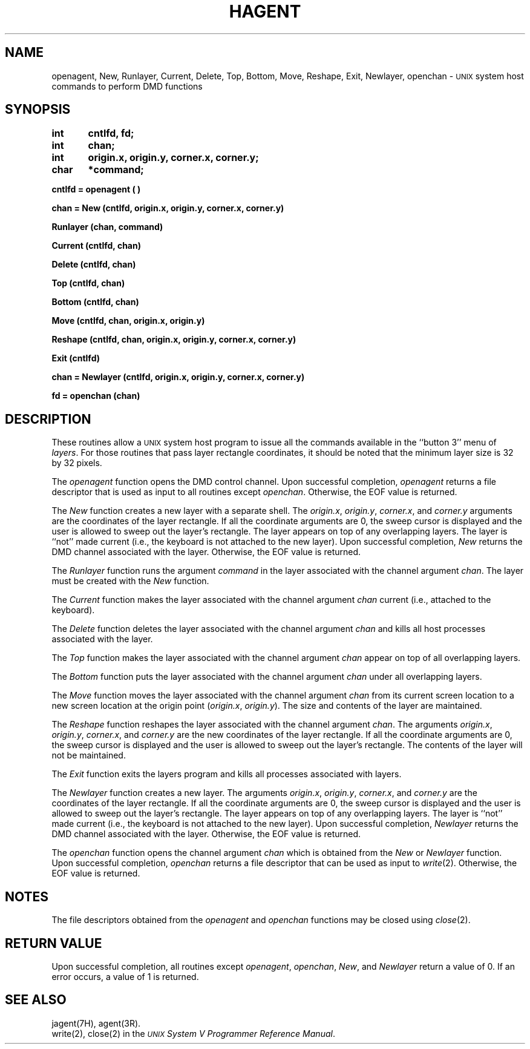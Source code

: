 .\" 
.\"									
.\"	Copyright (c) 1987,1988,1989,1990,1991,1992   AT&T		
.\"			All Rights Reserved				
.\"									
.\"	  THIS IS UNPUBLISHED PROPRIETARY SOURCE CODE OF AT&T.		
.\"	    The copyright notice above does not evidence any		
.\"	   actual or intended publication of such source code.		
.\"									
.\" 
.ds ZZ APPLICATION DEVELOPMENT PACKAGE
.TH HAGENT 3H
.XE "openagent()"
.XE "New()"
.XE "Runlayer()"
.XE "Current()"
.XE "Delete()"
.XE "Top()"
.XE "Bottom()"
.XE "Move()"
.XE "Reshape()"
.XE "Exit()"
.XE "Newlayer()"
.XE "openchan()"
.SH NAME
openagent, New, Runlayer, Current, Delete, Top, Bottom, Move, Reshape, Exit, Newlayer, openchan \- \s-1UNIX\s+1 system host commands to perform DMD functions
.SH SYNOPSIS
.B int	cntlfd, fd;
.br
.B int	chan;
.br
.B int	origin.x, origin.y, corner.x, corner.y;
.br
.B char	*command;
.PP
.B cntlfd \= openagent ( )
.PP
.B "chan \= New (cntlfd, origin.x, origin.y, corner.x, corner.y)"
.PP
.B Runlayer (chan, command)
.PP
.B Current (cntlfd, chan)
.PP
.B Delete (cntlfd, chan)
.PP
.B Top (cntlfd, chan)
.PP
.B Bottom (cntlfd, chan)
.PP
.B Move (cntlfd, chan, origin.x, origin.y)
.PP
.B Reshape (cntlfd, chan, origin.x, origin.y, corner.x, corner.y)
.PP
.B Exit (cntlfd)
.PP
.B "chan \= Newlayer (cntlfd, origin.x, origin.y, corner.x, corner.y)"
.PP
.B fd \= openchan (chan)
.SH DESCRIPTION
These routines allow a \s-1UNIX\s+1 system host program to
issue all the commands available in the
``button 3'' menu of \fIlayers\fR.
For those routines that pass layer rectangle coordinates, it should
be noted that the minimum layer size is 32 by 32 pixels.
.PP
The
.I openagent
function opens the DMD control channel. Upon successful completion,
.I openagent
returns a file descriptor that is used
as input to all routines except
.IR openchan .
Otherwise, the EOF value is returned.
.PP
The
.I New
function
creates a new layer with a separate shell.
The
.IR origin.x ,
.IR origin.y ,
.IR corner.x ,
and
.I corner.y
arguments
are the coordinates of the layer rectangle.
If all the coordinate arguments are 0,
the sweep cursor is displayed and the user is allowed to
sweep out the layer's rectangle.
The layer appears on top
of any overlapping layers.
The layer is ``not'' made current (i.e., the keyboard
is not attached to the new layer).
Upon successful completion,
.I New
returns the DMD channel associated with the layer.
Otherwise, the EOF value is returned.
.PP
The
.I Runlayer
function
runs
the argument
.I command
in the layer associated with the channel
argument
.IR chan .
The layer must be created with the
.I New
function.
.PP
The
.I Current
function
makes the layer associated with the channel
argument
.I chan
current (i.e., attached to the keyboard).
.PP
The
.I Delete
function
deletes the layer associated with the channel
argument
.I chan
and kills all host processes associated with the layer.
.PP
The
.I Top
function
makes the layer associated with the channel
argument
.I chan
appear on top of all overlapping layers.
.PP
The
.I Bottom
function
puts the layer associated with the channel
argument
.I chan
under all overlapping layers.
.PP
The
.I Move
function
moves the layer associated with the channel
argument
.I chan
from its current screen location to a new screen location at the origin
point
.RI ( origin.x , " origin.y" ).
The size and contents of the layer are maintained. 
.PP
The
.I Reshape
function
reshapes the layer associated with the channel
argument
.IR chan .
The
arguments
.IR origin.x ,
.IR origin.y ,
.IR corner.x ,
and
.I corner.y
are the new coordinates of the layer rectangle.
If all the coordinate arguments are 0,
the sweep cursor is displayed and the user is allowed to
sweep out the layer's rectangle.
The contents of the layer will not be maintained.
.PP
The
.I Exit
function
exits the
layers
program and kills all processes associated with
layers.
.PP
The
.I Newlayer
function
creates a new layer.
The
arguments
.IR origin.x ,
.IR origin.y ,
.IR corner.x ,
and
.I corner.y
are the coordinates of the layer rectangle.
If all the coordinate arguments are 0,
the sweep cursor is displayed and the user is allowed to
sweep out the layer's rectangle.
The layer appears on top
of any overlapping layers.
The layer is ``not'' made current (i.e., the keyboard
is not attached to the new layer).
Upon successful completion,
.I Newlayer
returns the DMD channel associated with the layer.
Otherwise, the EOF value is returned.
.PP
The
.I openchan
function
opens the channel argument
.I chan
which is obtained from the
.I New
or
.I Newlayer
function.
Upon successful completion,
.I openchan
returns a file descriptor that can be used
as input to
.IR write (2).
Otherwise, the EOF value is returned.
.SH NOTES
The file descriptors obtained from the
.I openagent
and
.I openchan
functions
may be closed using
.IR close (2).
.SH RETURN VALUE
Upon successful completion,
all routines except
.IR openagent ,
.IR openchan ,
.IR New ,
and
.I Newlayer
return a value of 0. 
If an error occurs, a value of 1 is returned.
.SH SEE ALSO
jagent(7H), agent(3R).
.br
write(2), close(2) in the \fI\s-1UNIX\s+1 System V Programmer Reference Manual\fR.
